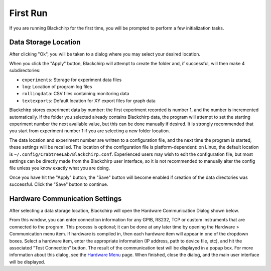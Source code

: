 First Run
=========

If you are running Blackchirp for the first time, you will be prompted to perform a few initialization tasks.

Data Storage Location
---------------------

.. image:: /_static/user_guide/first_run/prompt.png
   :width: 400
   :alt: First run prompt

After clicking "Ok", you will be taken to a dialog where you may select your desired location.

.. image:: /_static/user_guide/first_run/savepathdialog.png
   :width: 400
   :alt: Save path dialog

When you click the "Apply" button, Blackchirp will attempt to create the folder and, if successful, will then make 4 subdirectories:

- ``experiments``: Storage for experiment data files
- ``log``: Location of program log files
- ``rollingdata``: CSV files containing monitoring data
- ``textexports``: Default location for XY export files for graph data

Blackchirp stores experiment data by number: the first experiment recorded is number 1, and the number is incremented automatically.
If the folder you selected already contains Blackchirp data, the program will attempt to set the starting experiment number the next available value, but this can be done manually if desired.
It is strongly recommended that you start from experiment number 1 if you are selecting a new folder location.

The data location and experiment number are written to a configuration file, and the next time the program is started, these settings will be recalled.
The location of the configuration file is platform-dependent: on Linux, the default location is ``~/.config/CrabtreeLab/Blackchirp.conf``.
Experienced users may wish to edit the configuration file, but most settings can be directly made from the Blackchirp user interface, so it is not recommended to manually alter the config file unless you know exactly what you are doing.

Once you have hit the "Apply" button, the "Save" button will become enabled if creation of the data directories was successful.
Click the "Save" button to continue.

Hardware Communication Settings
-------------------------------

After selecting a data storage location, Blackchirp will open the Hardware Communication Dialog shown below.

.. image:: /_static/user_guide/first_run/hwcommunication.png
   :width: 700
   :alt: Hardware communication dialog

From this window, you can enter connection information for any GPIB, RS232, TCP or custom instruments that are connected to the program.
This process is optional; it can be done at any later time by opening the Hardware > Communication menu item.
If hardware is compiled in, then each hardware item will appear in one of the dropdown boxes.
Select a hardware item, enter the appropriate information (IP address, path to device file, etc), and hit the associated "Test Connection" button.
The result of the communication test will be displayed in a popup box.
For more information about this dialog, see the `Hardware Menu <hardware_menu.html#communication>`_ page.
When finished, close the dialog, and the main user interface will be displayed.
